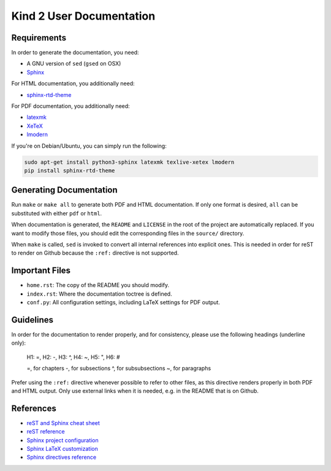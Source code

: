 Kind 2 User Documentation
=========================


Requirements
------------

In order to generate the documentation, you need:

* A GNU version of ``sed`` (``gsed`` on OSX)
* `Sphinx <https://www.sphinx-doc.org/en/master/usage/installation.html>`_

For HTML documentation, you additionally need:

* `sphinx-rtd-theme <https://github.com/readthedocs/sphinx_rtd_theme#install    ation>`_

For PDF documentation, you additionally need:

* `latexmk <https://packages.ubuntu.com/xenial/latexmk>`_
* `XeTeX <https://packages.debian.org/sid/texlive-xetex>`_
* `lmodern <https://packages.debian.org/sid/lmodern>`_

If you're on Debian/Ubuntu, you can simply run the following:

.. code-block:: bash

    sudo apt-get install python3-sphinx latexmk texlive-xetex lmodern
    pip install sphinx-rtd-theme

Generating Documentation
------------------------

Run ``make`` or ``make all`` to generate both PDF and HTML documentation.
If only one format is desired, ``all`` can be substituted with either ``pdf`` or ``html``.

When documentation is generated, the ``README`` and ``LICENSE`` in the root of the
project are automatically replaced. If you want to modify those files, you should
edit the corresponding files in the ``source/`` directory.

When ``make`` is called, ``sed`` is invoked to convert
all internal references into explicit ones. This is needed in order for reST to
render on Github because the ``:ref:`` directive is not supported.

Important Files
---------------

* ``home.rst``: The copy of the README you should modify.
* ``index.rst``: Where the documentation toctree is defined.
* ``conf.py``: All configuration settings, including LaTeX settings for PDF output.

Guidelines
------------

In order for the documentation to render properly, and for consistency,
please use the following headings (underline only):

..

    H1: =, H2: -, H3: ^, H4: ~, H5: ", H6: #

    =, for chapters
    -, for subsections
    ^, for subsubsections
    ~, for paragraphs

Prefer using the ``:ref:`` directive whenever possible to refer to other files,
as this directive renders properly in both PDF and HTML output. Only use external links
when it is needed, e.g. in the README that is on Github.

References
----------

* `reST and Sphinx cheat sheet <https://thomas-cokelaer.info/tutorials/sphinx/rest_syntax.html>`_
* `reST reference <http://docutils.sourceforge.net/rst.html>`_
* `Sphinx project configuration <https://www.sphinx-doc.org/en/master/usage/configuration.html>`_
* `Sphinx LaTeX customization <https://www.sphinx-doc.org/en/master/latex.html>`_
* `Sphinx directives reference <https://www.sphinx-doc.org/en/master/usage/restructuredtext/directives.html>`_

